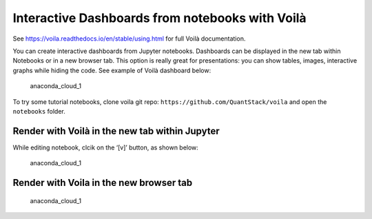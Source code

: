 Interactive Dashboards from notebooks with Voilà
================================================

See https://voila.readthedocs.io/en/stable/using.html for full Voilà
documentation.

You can create interactive dashboards from Jupyter notebooks. Dashboards
can be displayed in the new tab within Notebooks or in a new browser
tab. This option is really great for presentations: you can show tables,
images, interactive graphs while hiding the code. See example of Voilà
dashboard below:

.. figure:: ../../img/voila_1.png
   :alt: anaconda_cloud_1

   anaconda_cloud_1

To try some tutorial notebooks, clone voila git repo:
``https://github.com/QuantStack/voila`` and open the ``notebooks``
folder.

Render with Voilà in the new tab within Jupyter
-----------------------------------------------

While editing notebook, clcik on the ‘[v]’ button, as shown below:

.. figure:: ../../img/voila_2.png
   :alt: anaconda_cloud_1

   anaconda_cloud_1

Render with Voila in the new browser tab
----------------------------------------

.. figure:: ../../img/voila_3.png
   :alt: anaconda_cloud_1

   anaconda_cloud_1

